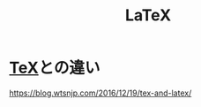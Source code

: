 :PROPERTIES:
:ID:       C711AD8B-7879-40DB-9F82-C14993BC26A2
:END:
#+title: LaTeX

* [[id:13AEED11-5252-4F49-8DF5-8A4CFEE5380F][TeX]]との違い
https://blog.wtsnjp.com/2016/12/19/tex-and-latex/



